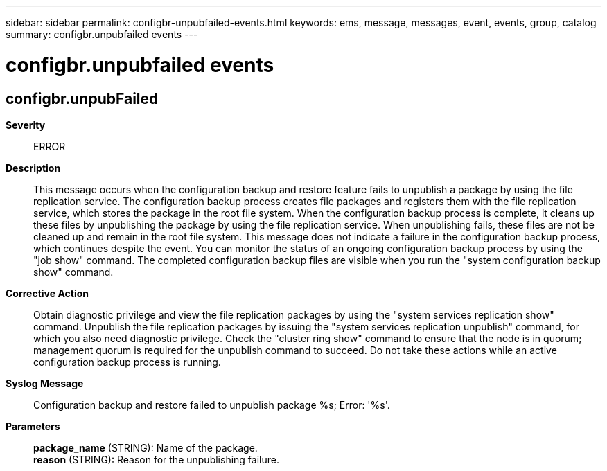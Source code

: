 ---
sidebar: sidebar
permalink: configbr-unpubfailed-events.html
keywords: ems, message, messages, event, events, group, catalog
summary: configbr.unpubfailed events
---

= configbr.unpubfailed events
:toclevels: 1
:hardbreaks:
:nofooter:
:icons: font
:linkattrs:
:imagesdir: ./media/

== configbr.unpubFailed
*Severity*::
ERROR
*Description*::
This message occurs when the configuration backup and restore feature fails to unpublish a package by using the file replication service. The configuration backup process creates file packages and registers them with the file replication service, which stores the package in the root file system. When the configuration backup process is complete, it cleans up these files by unpublishing the package by using the file replication service. When unpublishing fails, these files are not be cleaned up and remain in the root file system. This message does not indicate a failure in the configuration backup process, which continues despite the event. You can monitor the status of an ongoing configuration backup process by using the "job show" command. The completed configuration backup files are visible when you run the "system configuration backup show" command.
*Corrective Action*::
Obtain diagnostic privilege and view the file replication packages by using the "system services replication show" command. Unpublish the file replication packages by issuing the "system services replication unpublish" command, for which you also need diagnostic privilege. Check the "cluster ring show" command to ensure that the node is in quorum; management quorum is required for the unpublish command to succeed. Do not take these actions while an active configuration backup process is running.
*Syslog Message*::
Configuration backup and restore failed to unpublish package %s; Error: '%s'.
*Parameters*::
*package_name* (STRING): Name of the package.
*reason* (STRING): Reason for the unpublishing failure.
